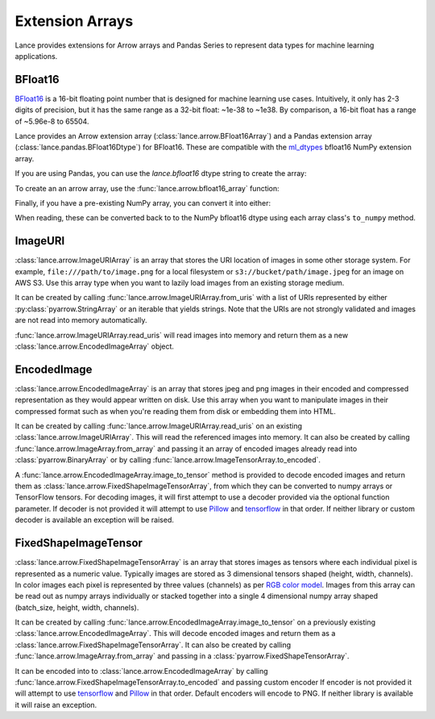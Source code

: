 Extension Arrays
================

Lance provides extensions for Arrow arrays and Pandas Series to represent data
types for machine learning applications.

BFloat16
--------

`BFloat16 <https://cloud.google.com/blog/products/ai-machine-learning/bfloat16-the-secret-to-high-performance-on-cloud-tpus>`_
is a 16-bit floating point number that is designed for machine learning use cases.
Intuitively, it only has 2-3 digits of precision, but it has the same range as
a 32-bit float: ~1e-38 to ~1e38. By comparison, a 16-bit float has a range of
~5.96e-8 to 65504.

Lance provides an Arrow extension array (:class:`lance.arrow.BFloat16Array`)
and a Pandas extension array (:class:`lance.pandas.BFloat16Dtype`) for BFloat16.
These are compatible with the `ml_dtypes <https://github.com/jax-ml/ml_dtypes>`_
bfloat16 NumPy extension array.

If you are using Pandas, you can use the `lance.bfloat16` dtype string to create
the array:

.. testcode::

    import pandas as pd
    import lance.arrow

    series = pd.Series([1.1, 2.1, 3.4], dtype="lance.bfloat16")
    series

.. testoutput::

    0    1.1015625
    1      2.09375
    2      3.40625
    dtype: lance.bfloat16

To create an an arrow array, use the :func:`lance.arrow.bfloat16_array` function:

.. testcode::

    from lance.arrow import bfloat16_array

    array = bfloat16_array([1.1, 2.1, 3.4])
    array

.. testoutput::

    <lance.arrow.BFloat16Array object at 0x.+>
    [1.1015625, 2.09375, 3.40625]

Finally, if you have a pre-existing NumPy array, you can convert it into either:

.. testcode::

    import numpy as np
    from ml_dtypes import bfloat16
    from lance.arrow import PandasBFloat16Array, BFloat16Array

    np_array = np.array([1.1, 2.1, 3.4], dtype=bfloat16)
    PandasBFloat16Array.from_numpy(np_array)
    BFloat16Array.from_numpy(np_array)

.. testoutput::
    
    <PandasBFloat16Array>
    [1.1015625, 2.09375, 3.40625]
    Length: 3, dtype: lance.bfloat16
    <lance.arrow.BFloat16Array object at 0x.+>
    [1.1015625, 2.09375, 3.40625]

When reading, these can be converted back to to the NumPy bfloat16 dtype using
each array class's ``to_numpy`` method.

ImageURI
--------

:class:`lance.arrow.ImageURIArray` is an array that stores the URI location of images
in some other storage system. For example, ``file:///path/to/image.png`` for a local
filesystem or ``s3://bucket/path/image.jpeg`` for an image on AWS S3. Use this
array type when you want to lazily load images from an existing storage medium.

It can be created by calling :func:`lance.arrow.ImageURIArray.from_uris`
with a list of URIs represented by either :py:class:`pyarrow.StringArray` or an
iterable that yields strings. Note that the URIs are not strongly validated and images
are not read into memory automatically.

.. testcode::

    from lance.arrow import ImageURIArray

    ImageURIArray.from_uris([
        "/tmp/image1.jpg",
        "file:///tmp/image2.jpg",
        "s3://example/image3.jpg"
    ])

.. testoutput::

    <lance.arrow.ImageURIArray object at 0x.+>
    ['/tmp/image1.jpg', 'file:///tmp/image2.jpg', 's3://example/image2.jpg']

:func:`lance.arrow.ImageURIArray.read_uris` will read images into memory and return
them as a new :class:`lance.arrow.EncodedImageArray` object.

.. testcode::

    from lance.arrow import ImageURIArray

    relative_path = "images/1.png"
    uris = [os.path.join(os.path.dirname(__file__), relative_path)]
    ImageURIArray.from_uris(uris).read_uris()

.. testoutput::

    <lance.arrow.EncodedImageArray object at 0x...>
    [b'\x89PNG\r\n\x1a\n\x00\x00\x00\rIHDR\x00\x00\x00...']

EncodedImage
------------

:class:`lance.arrow.EncodedImageArray` is an array that stores jpeg and png images in
their encoded and compressed representation as they would appear written on disk.
Use this array when you want to manipulate images in their compressed format such as
when you're reading them from disk or embedding them into HTML.

It can be created by calling :func:`lance.arrow.ImageURIArray.read_uris` on an existing
:class:`lance.arrow.ImageURIArray`. This will read the referenced images into memory.
It can also be created by calling :func:`lance.arrow.ImageArray.from_array` and passing
it an array of encoded images already read into :class:`pyarrow.BinaryArray` or by
calling :func:`lance.arrow.ImageTensorArray.to_encoded`.

A :func:`lance.arrow.EncodedImageArray.image_to_tensor` method is provided to decode
encoded images and return them as :class:`lance.arrow.FixedShapeImageTensorArray`, from
which they can be converted to numpy arrays or TensorFlow tensors.
For decoding images, it will first attempt to use a decoder provided via the optional
function parameter. If decoder is not provided it will attempt to use
`Pillow`_ and `tensorflow`_ in that
order. If neither library or custom decoder is available an exception will be raised.

.. testcode::

    from lance.arrow import ImageURIArray

    uris = [os.path.join(os.path.dirname(__file__), "images/1.png")]
    encoded_images = ImageURIArray.from_uris(uris).read_uris()
    print(encoded_images.image_to_tensor())

    def tensorflow_decoder(images):
        import tensorflow as tf
        import numpy as np

        return np.stack(tf.io.decode_png(img.as_py(), channels=3) for img in images.storage)

    print(encoded_images.image_to_tensor(tensorflow_decoder))

.. testoutput::

    <lance.arrow.FixedShapeImageTensorArray object at 0x...>
    [[42, 42, 42, 255]]
    <lance.arrow.FixedShapeImageTensorArray object at 0x...>
    [[42, 42, 42, 255]]

FixedShapeImageTensor
---------------------

:class:`lance.arrow.FixedShapeImageTensorArray` is an array that stores images as
tensors where each individual pixel is represented as a numeric value. Typically images
are stored as 3 dimensional tensors shaped (height, width, channels). In color images
each pixel is represented by three values (channels) as per
`RGB color model <https://en.wikipedia.org/wiki/RGB_color_model>`_.
Images from this array can be read out as numpy arrays individually or stacked together
into a single 4 dimensional numpy array shaped (batch_size, height, width, channels).

It can be created by calling :func:`lance.arrow.EncodedImageArray.image_to_tensor` on a
previously existing :class:`lance.arrow.EncodedImageArray`. This will decode encoded
images and return them as a :class:`lance.arrow.FixedShapeImageTensorArray`. It can also be
created by calling :func:`lance.arrow.ImageArray.from_array` and passing in a
:class:`pyarrow.FixedShapeTensorArray`.

It can be encoded into to :class:`lance.arrow.EncodedImageArray` by calling
:func:`lance.arrow.FixedShapeImageTensorArray.to_encoded` and passing custom encoder
If encoder is not provided it will attempt to use
`tensorflow`_ and `Pillow`_ in that order. Default encoders will
encode to PNG. If neither library is available it will raise an exception.

.. testcode::

    from lance.arrow import ImageURIArray

    def jpeg_encoder(images):
        import tensorflow as tf

        encoded_images = (
            tf.io.encode_jpeg(x).numpy() for x in tf.convert_to_tensor(images)
        )
        return pa.array(encoded_images, type=pa.binary())

    uris = [os.path.join(os.path.dirname(__file__), "images/1.png")]
    tensor_images = ImageURIArray.from_uris(uris).read_uris().image_to_tensor()
    print(tensor_images.to_encoded())
    print(tensor_images.to_encoded(jpeg_encoder))

.. testoutput::

    <lance.arrow.EncodedImageArray object at 0x...>
    [b'\x89PNG\r\n\x1a\n\x00\x00\x00\rIHDR\x00\x00\x00...']
    <lance.arrow.EncodedImageArray object at 0x00007f8d90b91b40>
    [b'\xff\xd8\xff\xe0\x00\x10JFIF\x00\x01\x01\x01\x01...']


.. _tensorflow: https://www.tensorflow.org/api_docs/python/tf/io/encode_png
.. _Pillow: https://pillow.readthedocs.io/en/stable/